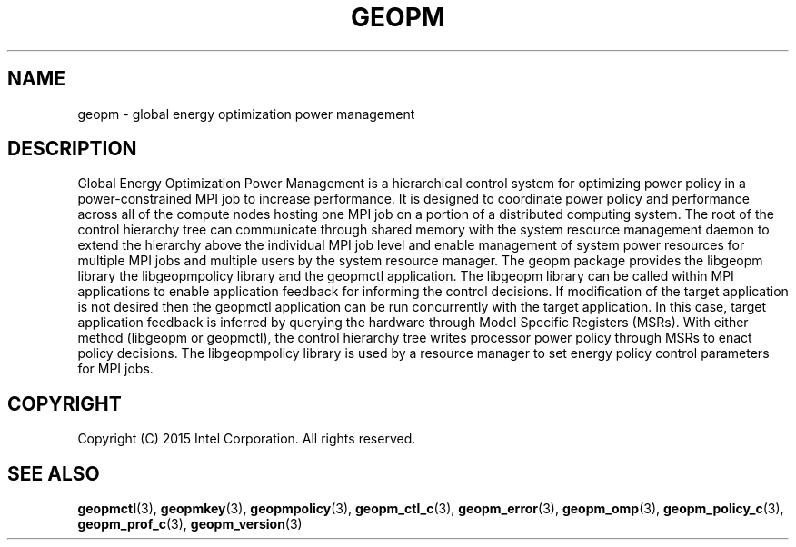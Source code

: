 .\"
.\" Copyright (c) 2015, Intel Corporation
.\"
.\" Redistribution and use in source and binary forms, with or without
.\" modification, are permitted provided that the following conditions
.\" are met:
.\"
.\"     * Redistributions of source code must retain the above copyright
.\"       notice, this list of conditions and the following disclaimer.
.\"
.\"     * Redistributions in binary form must reproduce the above copyright
.\"       notice, this list of conditions and the following disclaimer in
.\"       the documentation and/or other materials provided with the
.\"       distribution.
.\"
.\"     * Neither the name of Intel Corporation nor the names of its
.\"       contributors may be used to endorse or promote products derived
.\"       from this software without specific prior written permission.
.\"
.\" THIS SOFTWARE IS PROVIDED BY THE COPYRIGHT HOLDERS AND CONTRIBUTORS
.\" "AS IS" AND ANY EXPRESS OR IMPLIED WARRANTIES, INCLUDING, BUT NOT
.\" LIMITED TO, THE IMPLIED WARRANTIES OF MERCHANTABILITY AND FITNESS FOR
.\" A PARTICULAR PURPOSE ARE DISCLAIMED. IN NO EVENT SHALL THE COPYRIGHT
.\" OWNER OR CONTRIBUTORS BE LIABLE FOR ANY DIRECT, INDIRECT, INCIDENTAL,
.\" SPECIAL, EXEMPLARY, OR CONSEQUENTIAL DAMAGES (INCLUDING, BUT NOT
.\" LIMITED TO, PROCUREMENT OF SUBSTITUTE GOODS OR SERVICES; LOSS OF USE,
.\" DATA, OR PROFITS; OR BUSINESS INTERRUPTION) HOWEVER CAUSED AND ON ANY
.\" THEORY OF LIABILITY, WHETHER IN CONTRACT, STRICT LIABILITY, OR TORT
.\" (INCLUDING NEGLIGENCE OR OTHERWISE) ARISING IN ANY WAY LOG OF THE USE
.\" OF THIS SOFTWARE, EVEN IF ADVISED OF THE POSSIBILITY OF SUCH DAMAGE.
.\"
.TH "GEOPM" 3 "2015-10-12" "Intel Corporation" "GEOPM" \" -*- nroff -*-
.SH "NAME"
geopm \- global energy optimization power management
.SH "DESCRIPTION"
.sp
Global Energy Optimization Power Management is a hierarchical control system
for optimizing power policy in a power-constrained MPI job to increase
performance.  It is designed to coordinate power policy and performance across
all of the compute nodes hosting one MPI job on a portion of a distributed
computing system.  The root of the control hierarchy tree can communicate
through shared memory with the system resource management daemon to extend the
hierarchy above the individual MPI job level and enable management of system
power resources for multiple MPI jobs and multiple users by the system
resource manager.  The geopm package provides the libgeopm library the
libgeopmpolicy library and the geopmctl application.  The libgeopm library can
be called within MPI applications to enable application feedback for informing
the control decisions.  If modification of the target application is not
desired then the geopmctl application can be run concurrently with the target
application.  In this case, target application feedback is inferred by
querying the hardware through Model Specific Registers (MSRs).  With either
method (libgeopm or geopmctl), the control hierarchy tree writes processor
power policy through MSRs to enact policy decisions.  The libgeopmpolicy
library is used by a resource manager to set energy policy control parameters
for MPI jobs.
.SH "COPYRIGHT"
Copyright (C) 2015 Intel Corporation. All rights reserved.
.SH "SEE ALSO"
.BR geopmctl (3),
.BR geopmkey (3),
.BR geopmpolicy (3),
.BR geopm_ctl_c (3),
.BR geopm_error (3),
.BR geopm_omp (3),
.BR geopm_policy_c (3),
.BR geopm_prof_c (3),
.BR geopm_version (3)
